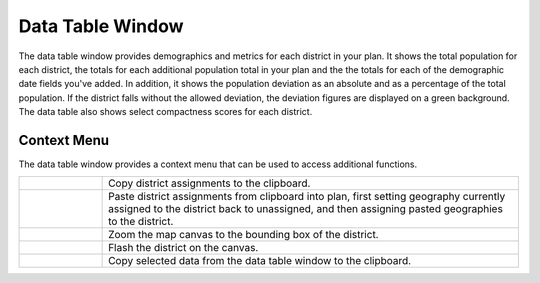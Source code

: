 Data Table Window
=================

The data table window provides demographics and metrics for each district in
your plan. It shows the total population for each district, the totals for
each additional population total in your plan and the the totals for each of
the demographic date fields you've added. In addition, it shows the population
deviation as an absolute and as a percentage of the total population. If the
district falls without the allowed deviation, the deviation figures are
displayed on a green background. The data table also shows select compactness
scores for each district.

.. image:: /images/data_table.png

Context Menu
^^^^^^^^^^^^

The data table window provides a context menu that can be used to access
additional functions.

.. image:: /images/district_context_menu.png

..  |copy| image:: /images/copydistrict.svg
    :height: 32px
    :width: 32px
    :align: top

..  |paste| image:: /images/pastedistrict.svg
    :height: 32px
    :width: 32px
    :align: top

..  |zoom| image:: /images/zoomdistrict.svg
    :height: 32px
    :width: 32px
    :align: top

..  |flash| image:: /images/flashdistrict.svg
    :height: 32px
    :width: 32px
    :align: top

..  |copydata| image:: /images/copydata.svg
    :height: 32px
    :width: 32px
    :align: top

..  table::
    :widths: 25 125
    :class: help-table

    ==========  ==============================================================
    |copy|      Copy district assignments to the clipboard.
    |paste|     Paste district assignments from clipboard into plan, first
                setting geography currently assigned to the district back to
                unassigned, and then assigning pasted geographies to the
                district.
    |zoom|      Zoom the map canvas to the bounding box of the district.
    |flash|     Flash the district on the canvas.
    |copydata|  Copy selected data from the data table window to the
                clipboard.
    ==========  ==============================================================
